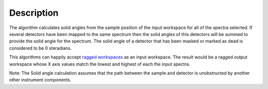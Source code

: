 .. algorithm::

.. summary::

.. alias::

.. properties::

Description
-----------

The algorithm calculates solid angles from the sample position of the
input workspace for all of the spectra selected. If several detectors
have been mapped to the same spectrum then the solid angles of this
detectors will be summed to provide the solid angle for the spectrum.
The solid angle of a detector that has been masked or marked as dead is
considered to be 0 steradians.

This algorithms can happily accept `ragged
workspaces <Ragged Workspace>`__ as an input workspace. The result would
be a ragged output workspace whose X axis values match the lowest and
highest of each the input spectra.

Note: The Solid angle calculation assumes that the path between the
sample and detector is unobstructed by another other instrument
components.

.. algm_categories::
